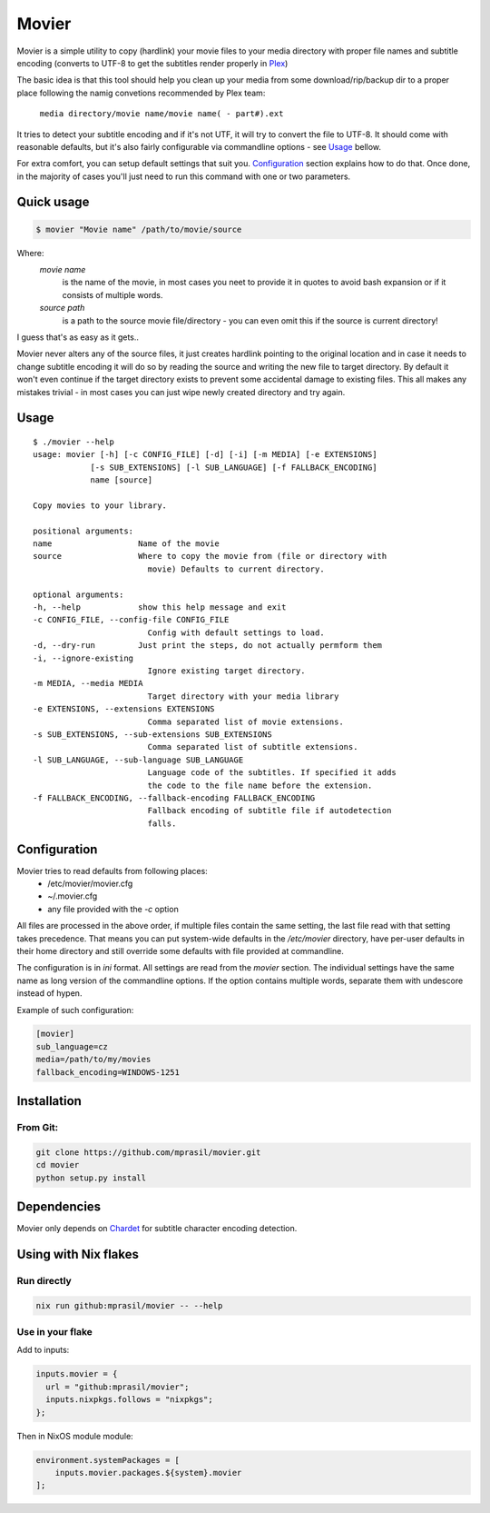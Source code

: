 ======
Movier
======

Movier is a simple utility to copy (hardlink) your movie files to your media directory with proper file names and subtitle encoding (converts to UTF-8 to get the subtitles render properly in Plex_)

.. _Plex: https://plex.tv/

The basic idea is that this tool should help you clean up your media from some download/rip/backup dir to a proper place following the namig convetions recommended by Plex team:

    ``media directory/movie name/movie name( - part#).ext``

It tries to detect your subtitle encoding and if it's not UTF, it will try to convert the file to UTF-8. It should come with reasonable defaults, but it's also fairly configurable via commandline options - see Usage_ bellow.

For extra comfort, you can setup default settings that suit you. Configuration_ section explains how to do that. Once done, in the majority of cases you'll just need to run this command with one or two parameters.

Quick usage
===========

.. code-block:: bash

    $ movier "Movie name" /path/to/movie/source

Where:
    *movie name* 
        is the name of the movie, in most cases you neet to provide it in quotes to avoid bash expansion or if it consists  of multiple words.
    *source path*
        is a path to the source movie file/directory - you can even omit this if the source is current directory!

I guess that's as easy as it gets..

Movier never alters any of the source files, it just creates hardlink pointing to the original location and in case it needs to change subtitle encoding it will do so by reading the source and writing the new file to target directory. By default it won't even continue if the target directory exists to prevent some accidental damage to existing files. This all makes any mistakes trivial - in most cases you can just wipe newly created directory and try again.

Usage
=====

:: 

    $ ./movier --help
    usage: movier [-h] [-c CONFIG_FILE] [-d] [-i] [-m MEDIA] [-e EXTENSIONS]
                [-s SUB_EXTENSIONS] [-l SUB_LANGUAGE] [-f FALLBACK_ENCODING]
                name [source]

    Copy movies to your library.

    positional arguments:
    name                  Name of the movie
    source                Where to copy the movie from (file or directory with
                            movie) Defaults to current directory.

    optional arguments:
    -h, --help            show this help message and exit
    -c CONFIG_FILE, --config-file CONFIG_FILE
                            Config with default settings to load.
    -d, --dry-run         Just print the steps, do not actually permform them
    -i, --ignore-existing
                            Ignore existing target directory.
    -m MEDIA, --media MEDIA
                            Target directory with your media library
    -e EXTENSIONS, --extensions EXTENSIONS
                            Comma separated list of movie extensions.
    -s SUB_EXTENSIONS, --sub-extensions SUB_EXTENSIONS
                            Comma separated list of subtitle extensions.
    -l SUB_LANGUAGE, --sub-language SUB_LANGUAGE
                            Language code of the subtitles. If specified it adds
                            the code to the file name before the extension.
    -f FALLBACK_ENCODING, --fallback-encoding FALLBACK_ENCODING
                            Fallback encoding of subtitle file if autodetection
                            falls.

Configuration
=============

Movier tries to read defaults from following places:
 * /etc/movier/movier.cfg
 * ~/.movier.cfg
 * any file provided with the `-c` option

All files are processed in the above order, if multiple files contain the same setting, the last file read with that setting takes precedence. That means you can put system-wide defaults in the `/etc/movier` directory, have per-user defaults in their home directory and still override some defaults with file provided at commandline.

The configuration is in `ini` format. All settings are read from the *movier* section. The individual settings have the same name as long version of the commandline options. If the option contains multiple words, separate them with undescore instead of hypen.

Example of such configuration:

.. code-block:: ini

    [movier]
    sub_language=cz
    media=/path/to/my/movies
    fallback_encoding=WINDOWS-1251


Installation
============

From Git:
---------

.. code-block:: bash

    git clone https://github.com/mprasil/movier.git
    cd movier
    python setup.py install

Dependencies
============

Movier only depends on Chardet_ for subtitle character encoding detection.

.. _Chardet: https://github.com/chardet/chardet

Using with Nix flakes
=====================

Run directly
------------

.. code-block:: bash

    nix run github:mprasil/movier -- --help

Use in your flake
-----------------

Add to inputs:

.. code-block:: nix

    inputs.movier = {
      url = "github:mprasil/movier";
      inputs.nixpkgs.follows = "nixpkgs";
    };

Then in NixOS module module:

.. code-block:: nix

    environment.systemPackages = [
        inputs.movier.packages.${system}.movier
    ];
